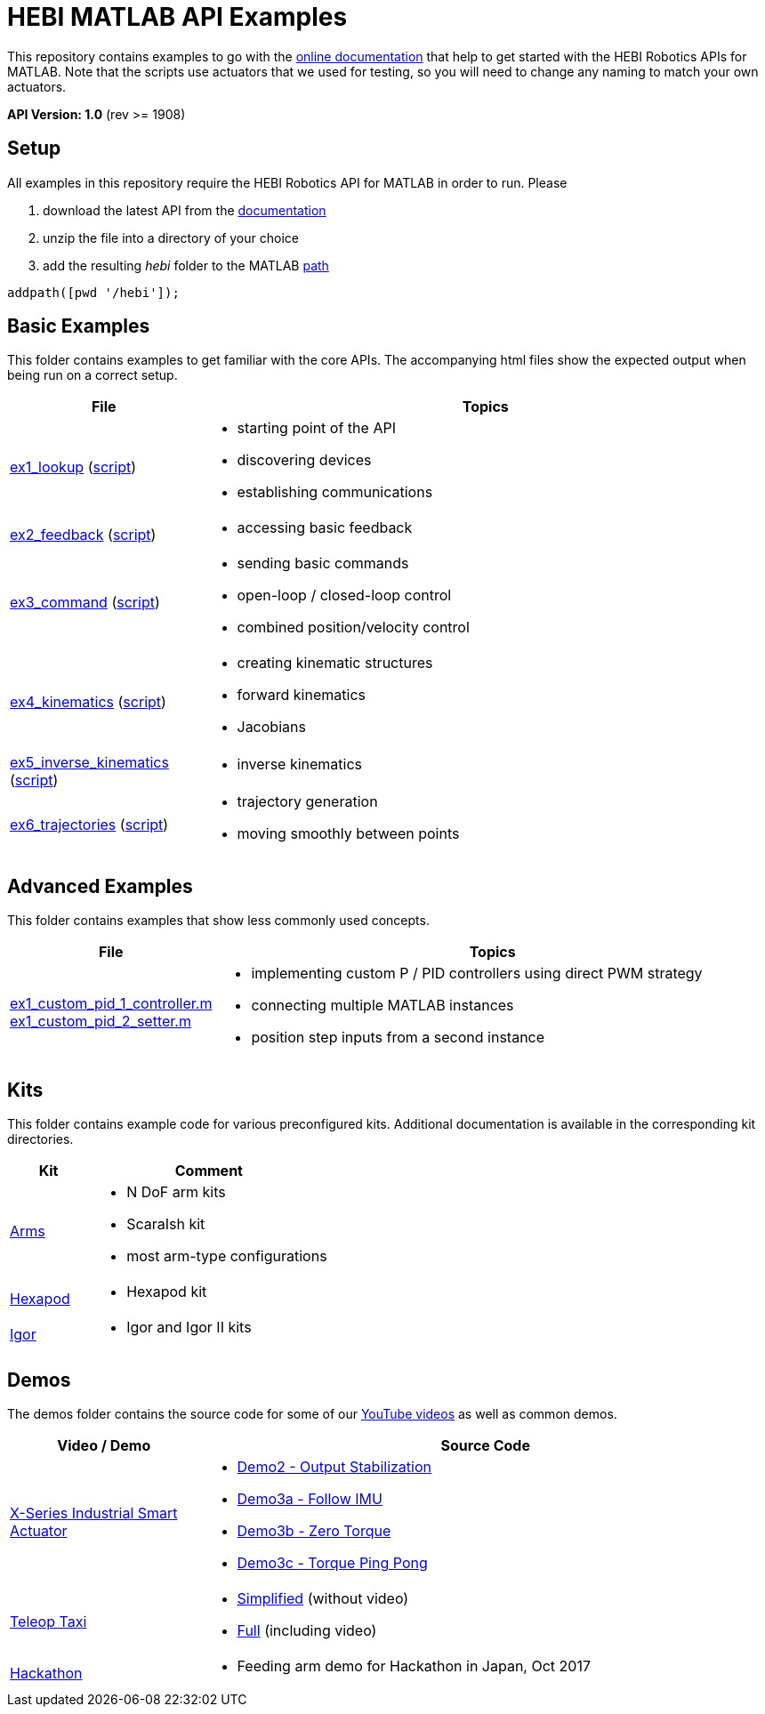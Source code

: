 # HEBI MATLAB API Examples

This repository contains examples to go with the http://docs.hebi.us[online documentation] that help to get started with the HEBI Robotics APIs for MATLAB. Note that the scripts use actuators that we used for testing, so you will need to change any naming to match your own actuators.

*API Version: 1.0* (rev >= 1908)

## Setup

All examples in this repository require the HEBI Robotics API for MATLAB in order to run. Please

. download the latest API from the http://docs.hebi.us[documentation]
. unzip the file into a directory of your choice
. add the resulting _hebi_ folder to the MATLAB https://mathworks.com/help/matlab/ref/path.html[path]

[source,matlab]
----
addpath([pwd '/hebi']);
----

## Basic Examples
This folder contains examples to get familiar with the core APIs. The accompanying html files show the expected output when being run on a correct setup.

:basic: link:basic
:basic-cdn: link:https://cdn.rawgit.com/HebiRobotics/hebi-matlab-examples/369965c4/basic

[width="100%",options="header",cols="1a,3a"]
|====================
| File | Topics

|{basic-cdn}/ex1_lookup.html[ex1_lookup] ({basic}/ex1_lookup.m[script]) |
* starting point of the API
* discovering devices
* establishing communications

|{basic-cdn}/ex2_feedback.html[ex2_feedback] ({basic}/ex2_feedback.m[script]) |
* accessing basic feedback

|{basic-cdn}/ex3_command.html[ex3_command] ({basic}/ex3_command.m[script]) |
* sending basic commands
* open-loop / closed-loop control
* combined position/velocity control

|{basic-cdn}/ex4_kinematics.html[ex4_kinematics] ({basic}/ex4_kinematics.m[script]) |
* creating kinematic structures
* forward kinematics
* Jacobians

|{basic-cdn}/ex5_inverse_kinematics.html[ex5_inverse_kinematics] ({basic}/ex5_inverse_kinematics.m[script]) |
* inverse kinematics

|{basic-cdn}/ex6_trajectories.html[ex6_trajectories] ({basic}/ex6_trajectories.m[script]) |
* trajectory generation
* moving smoothly between points

|====================

## Advanced Examples

This folder contains examples that show less commonly used concepts.

:advanced: link:advanced

[width="100%",options="header",cols="1a,3a"]
|====================
| File | Topics

|{advanced}/ex1_custom_pid_1_controller.m[ex1_custom_pid_1_controller.m] +
{advanced}/ex1_custom_pid_2_setter.m[ex1_custom_pid_2_setter.m] |
* implementing custom P / PID controllers using direct PWM strategy
* connecting multiple MATLAB instances
* position step inputs from a second instance

|====================

## Kits

This folder contains example code for various preconfigured kits. Additional documentation is available in the corresponding kit directories.

:kits: link:kits

[width="100%",options="header",cols="1a,3a"]
|====================
| Kit | Comment

|{kits}/arms[Arms]|
* N DoF arm kits
* ScaraIsh kit
* most arm-type configurations

|{kits}/hexapod[Hexapod]|
* Hexapod kit

|{kits}/igor[Igor]|
* Igor and Igor II kits

|====================

## Demos

The demos folder contains the source code for some of our https://www.youtube.com/hebirobotics[YouTube videos] as well as common demos.

[width="100%",options="header",cols="1a,3a"]
|====================
| Video / Demo | Source Code

|https://youtu.be/oHAddCWBobs[X-Series Industrial Smart Actuator]|
:x5_teaser: link:demos/youtube/x5_teaser/x5_teaser_
* {x5_teaser}demo2_stable_output.m[Demo2 - Output Stabilization]
* {x5_teaser}demo3a_follow_imu.m[Demo3a - Follow IMU]
* {x5_teaser}demo3b_zero_torque.m[Demo3b - Zero Torque]
* {x5_teaser}demo3c_ping_pong.m[Demo3c - Torque Ping Pong]

|https://youtu.be/zaPtxre4tFc[Teleop Taxi]|
:teleop_taxi: link:demos/youtube/teleop_taxi/teleop_taxi_
* {teleop_taxi}simple.m[Simplified] (without video)
* {teleop_taxi}full.m[Full] (including video)

|link:demos/hackathon[Hackathon]|
* Feeding arm demo for Hackathon in Japan, Oct 2017

|====================

